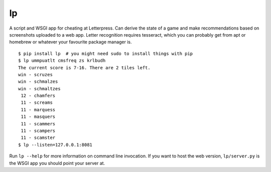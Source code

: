lp
==

A script and WSGI app for cheating at Letterpress. Can derive the state of a
game and make recommendations based on screenshots uploaded to a web app.
Letter recognition requires tesseract, which you can probably get from apt or
homebrew or whatever your favourite package manager is.

::

   $ pip install lp  # you might need sudo to install things with pip
   $ lp ummpuatlt cmsfreq zs krlbudh
   The current score is 7-16. There are 2 tiles left.
   win - scruzes
   win - schmalzes
   win - schmaltzes
    12 - chamfers
    11 - screams
    11 - marquess
    11 - masquers
    11 - scammers
    11 - scampers
    11 - scamster
   $ lp --listen=127.0.0.1:8081

Run ``lp --help`` for more information on command line invocation. If you want
to host the web version, ``lp/server.py`` is the WSGI app you should point your
server at.

